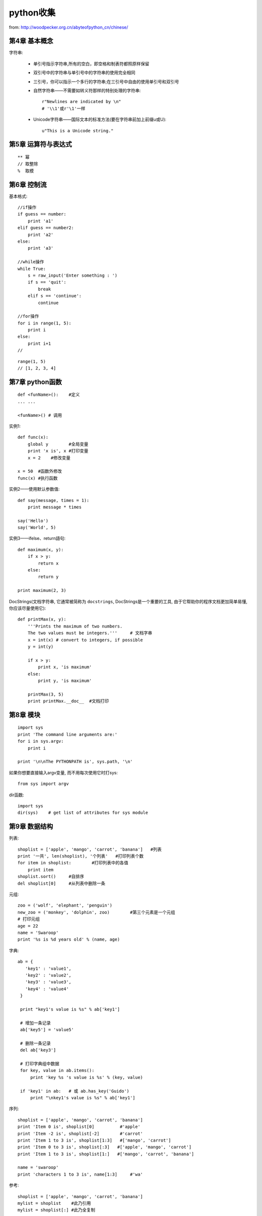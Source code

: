.. _python_simple:

python收集
####################

from: http://woodpecker.org.cn/abyteofpython_cn/chinese/

第4章 基本概念
---------------------

字符串:

    * 单引号指示字符串,所有的空白，即空格和制表符都照原样保留
    * 双引号中的字符串与单引号中的字符串的使用完全相同
    * 三引号，你可以指示一个多行的字符串;在三引号中自由的使用单引号和双引号

    * 自然字符串——不需要如转义符那样的特别处理的字符串::

        r"Newlines are indicated by \n"
        # '\\1'或r'\1'一样

    * Unicode字符串——国际文本的标准方法(要在字符串前加上前缀u或U)::

        u"This is a Unicode string."

第5章 运算符与表达式
--------------------------
::

    ** 幂 
    // 取整除
    %  取模



第6章 控制流
-------------------
基本格式::

    //if操作
    if guess == number:
        print 'a1'
    elif guess == number2:
        print 'a2'
    else:
        print 'a3'

    //while操作
    while True:
        s = raw_input('Enter something : ')
        if s == 'quit':
            break
        elif s == 'continue':
            continue

    //for操作
    for i in range(1, 5):
        print i
    else:
        print i+1
    //



::

    range(1, 5)
    // [1, 2, 3, 4]


第7章 python函数
--------------------

::

    def <funName>():    #定义
    ... ...

    <funName>() # 调用


实例1::

    def func(x):
        global y        #全局变量
        print 'x is', x #打印变量
        x = 2    #修改变量

    x = 50  #函数外修改
    func(x) #执行函数

实例2——使用默认参数值::

    def say(message, times = 1):
        print message * times

    say('Hello')
    say('World', 5)



实例3——ifelse、return語句::

    def maximum(x, y):
        if x > y:
            return x
        else:
            return y

    print maximum(2, 3)

DocStrings(文档字符串, 它通常被简称为 ``docstrings``, DocStrings是一个重要的工具, 由于它帮助你的程序文档更加简单易懂, 你应该尽量使用它)::

    def printMax(x, y):
        '''Prints the maximum of two numbers.
        The two values must be integers.'''     # 文档字串
        x = int(x) # convert to integers, if possible
        y = int(y)

        if x > y:
            print x, 'is maximum'
        else:
            print y, 'is maximum'

        printMax(3, 5)
        print printMax.__doc__  #文档打印


第8章 模块
--------------
::

    import sys
    print 'The command line arguments are:'
    for i in sys.argv:
        print i

    print '\n\nThe PYTHONPATH is', sys.path, '\n'


如果你想要直接输入argv变量, 而不用每次使用它时打sys::

    from sys import argv

dir函数::

    import sys
    dir(sys)    # get list of attributes for sys module


第9章 数据结构
--------------------
列表::

    shoplist = ['apple', 'mango', 'carrot', 'banana']   #列表
    print '一共', len(shoplist), '个列表'   #打印列表个数
    for item in shoplist:        #打印列表中的各值
        print item
    shoplist.sort()     #自排序
    del shoplist[0]     #从列表中删除一条

元组::

    zoo = ('wolf', 'elephant', 'penguin')
    new_zoo = ('monkey', 'dolphin', zoo)        #第三个元素是一个元组
    # 打印元组
    age = 22
    name = 'Swaroop'
    print '%s is %d years old' % (name, age)

字典::

    ab = {
       'key1' : 'value1',
       'key2' : 'value2',
       'key3' : 'value3',
       'key4' : 'value4'
     }

     print "key1's value is %s" % ab['key1']

     # 增加一条记录
     ab['key5'] = 'value5'

     # 删除一条记录
     del ab['key3']

     # 打印字典组中数据
     for key, value in ab.items():
         print 'key %s 's value is %s' % (key, value)

     if 'key1' in ab:   # 或 ab.has_key('Guido')
         print "\nkey1's value is %s" % ab['key1']

序列::

    shoplist = ['apple', 'mango', 'carrot', 'banana']
    print 'Item 0 is', shoplist[0]          #'apple'
    print 'Item -2 is', shoplist[-2]        #'carrot'
    print 'Item 1 to 3 is', shoplist[1:3]   #['mango', 'carrot']
    print 'Item 0 to 3 is', shoplist[:3]   #['apple', 'mango', 'carrot']
    print 'Item 1 to 3 is', shoplist[1:]   #['mango', 'carrot', 'banana']

    name = 'swaroop'
    print 'characters 1 to 3 is', name[1:3]     #'wa'




参考::

    shoplist = ['apple', 'mango', 'carrot', 'banana']
    mylist = shoplist    #此乃引用
    mylist = shoplist[:] #此乃全复制


字符串的方法::

    name = 'Swaroop'
    if name.startswith('Swa'):
        print 'Yes, the string starts with "Swa"'
    if 'a' in name:
        print 'Yes, it contains the string "a"'
    if name.find('war') != -1: #得到字符串里含有子字符串对应的位置,没有为-1
        print 'Yes, it contains the string "war"'

    delimiter = '_*_'
    mylist = ['Brazil', 'Russia', 'India', 'China']
    print delimiter.join(mylist)  # Brazil_*_Russia_*_India_*_China



第11章 面向对象的编程
---------------------------------
使用对象的方法::

    class Person:
        def sayHi(self):
            print 'Hello, how are you?'

    p = Person()
    p.sayHi()

    // 結果
    Hello, how are you?

__init__方法(在类的一个对象被建立时, 马上运行)::

    class Person:
        def __init__(self, name):
            self.name = name
        def sayHi(self):
            print 'Hello, my name is', self.name

    p = Person('Swaroop')
    p.sayHi()

    // 結果
    Hello, my name is Swaroop

说明:

    * 双下划线是python的私有变量
    * 单下划线是建议私有变量(不强制)


继承::

    class SchoolMember:
        '''任一学校成员.'''
        def __init__(self, name, age):
            self.name = name
            self.age = age
            print '(初使化成员: %s)' % self.name

        def tell(self):
            '''显示细节.'''
            print '名字:"%s" 年齡:"%s"' % (self.name, self.age),

    class Teacher(SchoolMember):
        '''展现老师情况.'''
        def __init__(self, name, age, salary):
            SchoolMember.__init__(self, name, age)
            self.salary = salary
            print '(初使化老师: %s)' % self.name

        def tell(self):
            SchoolMember.tell(self)
            print '工资: "%d"' % self.salary

    t = Teacher('Mrs. Shrividya', 40, 30000)
    s = Student('Swaroop', 22, 75)

    members = [t, s]
    for member in members:
        member.tell()

    //输出
    Name:"Mrs. Shrividya" Age:"40" Salary: "30000"
    Name:"Swaroop" Age:"22" Marks: "75"


第12章 输入/输出
------------------
使用文件::

    # 往文件里写数据
    f = file('poem.txt', 'w')
    f.write("<...>")
    f.close()

    # 读文件里的数据
    f = file('poem.txt')
    while True:
        line = f.readline()
        if len(line) == 0: # 长度为0意味着EOF
            break
        print line,
    f.close()

储存器(Python提供一个标准的模块，称为pickle。使用它你可以在一个文件中储存任何Python对象，之后你又可以把它完整无缺地取出来。这被称为 持久地 储存对象)::

    # 储存与取储存
    import cPickle as p

    shoplistfile = 'shoplist.data'      #文件名
    shoplist = ['apple', 'mango', 'carrot']     #列表内容
    f = file(shoplistfile, 'w')   # 以写的方式打开文件
    p.dump(shoplist, f)           # 把列表内容存放到之前指定的文件中
    f.close()

    del shoplist
    f = file(shoplistfile)      # 以读的方式打开文件
    storedlist = p.load(f)      # 打开文件
    print storedlist





第13章 异常
-------------------

处理异常::

    try:
        s = raw_input('输入 --> ')
    except EOFError:
        print '\n 产生EOF错误'
        sys.exit() # exit the program
    except:
        print '\n产生其他错误'


引发异常::

    class ShortInputException(Exception):
        '''自定义的异常——ShortInputException.'''
        def __init__(self, length, atleast):
            Exception.__init__(self)
            self.length = length
            self.atleast = atleast

        try:
            s = raw_input('输入 --> ')
            if len(s) < 3:
                raise ShortInputException(len(s), 3)

        except EOFError:
            print '\nEOF错误产生?'
        except ShortInputException, x:
            print 'ShortInputException: 输入长度为 %d, 规定至少为 %d' % (x.length, x.atleast)
        else:
            print '无错误产生.'


第14章 Python标准库
----------------------------
sys模块::

    import sys
    # Script starts from here
    if len(sys.argv) < 2:
        print 'No action specified.'
        sys.exit()

    if sys.argv[1].startswith('--'):
        option = sys.argv[1][2:]
        # fetch sys.argv[1] but without the first two characters
        if option == 'version':
            print 'Version 1.2'
        elif option == 'help':
            print '''\
                 Options include:
                   --version : Prints the version number
                   --help    : Display this help'''
        else:
            print 'Unknown option.'
            sys.exit()

os模块(如果你希望你的程序能够与平台无关的话)::

    os.name     # 指示你正在使用的平台(nt, posix)
    os.getcwd() # 得到当前工作目录
    os.getenv() # 读取环境变量
    os.putenv() # 设置环境变量
    os.listdir()  # 定目录下的所有文件和目录名
    os.remote()   # 删除一个文件
    os.system()   # 运行shell命令
    os.linesep    # 当前平台使用的行终止符(Windows使用'\r\n'，Linux使用'\n'而Mac使用'\r')
    os.path.split() # 一个路径的目录名和文件名
    os.path.isfile()  # 检验给出的路径是一个文件
    os.path.isdir()   # 检验给出的路径是一个目录

第15章 更多Python的内容
--------------------------------

.. csv-table:: 类中一些特殊的方法
   :widths: 30 70
   :header: 名称, 说明

       __init__(self，...),      这个方法在新建对象恰好要被返回使用之前被调用
       _del__(self),             恰好在对象要被删除之前调用
       __str__(self),            在我们对对象使用print语句或是使用str()的时候调用
       __lt__(self，other),      当使用 ``小于`` 运算符（<）的时候调用
       __getitem__(self，key),   使用x[key]索引操作符的时候调用
       __len__(self),            对序列对象使用内建的len()函数的时候调用


列表综合::

    listone = [2, 3, 4]
    listtwo = [2*i for i in listone if i > 2]
    print listtwo

    //結果
    [6, 8]



lambda形式::

    def make_repeater(n):
        return lambda s: s*n

    twice = make_repeater(2)

    print twice('word')


exec和eval语句::

    exec 'print "Hello World"'
    eval('2*3')

assert语句::

    # assert语句用来声明某个条件是真的
    # 当assert语句失败的时候，会引发一个AssertionError
    mylist = ['item']
    assert len(mylist) >= 1
    mylist.pop()
    assert len(mylist) >= 1
    # Traceback (most recent call last):
    #  File "<stdin>", line 1, in ?
    #  AssertionError


repr函数(用来取得对象的规范字符串表示)::

    i = []
    i.append('item')
    # repr函数
    repr(i)
    # 反引号（也称转换符）可以完成相同的功能
    `i`


第16章 接下来学习什么
--------------------------

